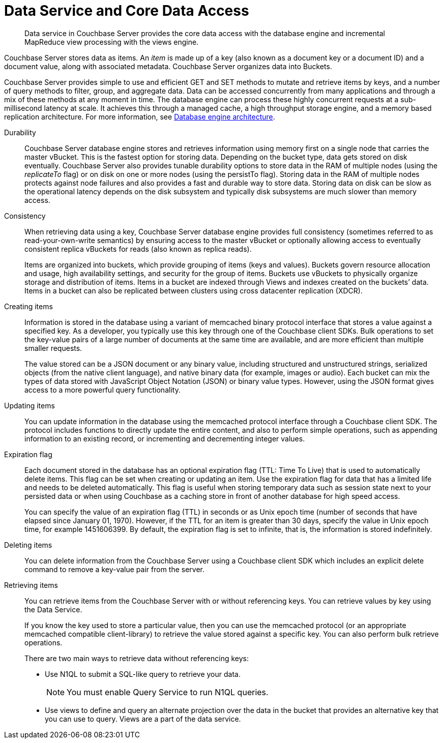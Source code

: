 = Data Service and Core Data Access
:page-topic-type: concept

[abstract]
Data service in Couchbase Server provides the core data access with the database engine and incremental MapReduce view processing with the views engine.

Couchbase Server stores data as items.
An _item_ is made up of a key (also known as a document key or a document ID) and a document value, along with associated metadata.
Couchbase Server organizes data into Buckets.

Couchbase Server provides simple to use and efficient GET and SET methods to mutate and retrieve items by keys, and a number of query methods to filter, group, and aggregate data.
Data can be accessed concurrently from many applications and through a mix of these methods at any moment in time.
The database engine can process these highly concurrent requests at a sub-millisecond latency at scale.
It achieves this through a managed cache, a high throughput storage engine, and a memory based replication architecture.
For more information, see xref:db-engine-architecture.adoc[Database engine architecture].

Durability::
Couchbase Server database engine stores and retrieves information using memory first on a single node that carries the master vBucket.
This is the fastest option for storing data.
Depending on the bucket type, data gets stored on disk eventually.
Couchbase Server also provides tunable durability options to store data in the RAM of multiple nodes (using the  _replicateTo_ flag) or on disk on one or more nodes (using the persistTo flag).
Storing data in the RAM of multiple nodes protects against node failures and also provides a fast and durable way to store data.
Storing data on disk can be slow as the operational latency depends on the disk subsystem and typically disk subsystems are much slower than memory access.

Consistency::
When retrieving data using a key, Couchbase Server database engine provides full consistency (sometimes referred to as read-your-own-write semantics) by ensuring access to the master vBucket or optionally allowing access to eventually consistent replica vBuckets for reads (also known as replica reads).
+
Items are organized into buckets, which provide grouping of items (keys and values).
Buckets govern resource allocation and usage, high availability settings, and security for the group of items.
Buckets use vBuckets to physically organize storage and distribution of items.
Items in a bucket are indexed through Views and indexes created on the buckets’ data.
Items in a bucket can also be replicated between clusters using cross datacenter replication (XDCR).

Creating items::
Information is stored in the database using a variant of memcached binary protocol interface that stores a value against a specified key.
As a developer, you typically use this key through one of the Couchbase client SDKs.
Bulk operations to set the key-value pairs of a large number of documents at the same time are available, and are more efficient than multiple smaller requests.
+
The value stored can be a JSON document or any binary value, including structured and unstructured strings, serialized objects (from the native client language), and native binary data (for example, images or audio).
Each bucket can mix the types of data stored with JavaScript Object Notation (JSON) or binary value types.
However, using the JSON format gives access to a more powerful query functionality.

Updating items::
You can update information in the database using the memcached protocol interface through a Couchbase client SDK.
The protocol includes functions to directly update the entire content, and also to perform simple operations, such as appending information to an existing record, or incrementing and decrementing integer values.

Expiration flag::
Each document stored in the database has an optional expiration flag (TTL: Time To Live) that is used to automatically delete items.
This flag can be set when creating or updating an item.
Use the expiration flag for data that has a limited life and needs to be deleted automatically.
This flag is useful when storing temporary data such as session state next to your persisted data or when using Couchbase as a caching store in front of another database for high speed access.
+
You can specify the value of an expiration flag (TTL) in seconds or as Unix epoch time (number of seconds that have elapsed since January 01, 1970).
However, if the TTL for an item is greater than 30 days, specify the value in Unix epoch time, for example 1451606399.
By default, the expiration flag is set to infinite, that is, the information is stored indefinitely.

Deleting items:: You can delete information from the Couchbase Server using a Couchbase client SDK which includes an explicit delete command to remove a key-value pair from the server.

Retrieving items::
You can retrieve items from the Couchbase Server with or without referencing keys.
You can retrieve values by key using the Data Service.
+
If you know the key used to store a particular value, then you can use the memcached protocol (or an appropriate memcached compatible client-library) to retrieve the value stored against a specific key.
You can also perform bulk retrieve operations.
+
There are two main ways to retrieve data without referencing keys:

* Use N1QL to submit a SQL-like query to retrieve your data.
+
NOTE: You must enable Query Service to run N1QL queries.

* Use views to define and query an alternate projection over the data in the bucket that provides an alternative key that you can use to query.
Views are a part of the data service.
